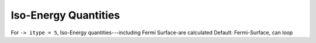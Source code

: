 .. index:: Fermi Surface, Iso-Energy

************************************
Iso-Energy Quantities
************************************

For ``-> itype = 5``, Iso-Energy quantities---including Fermi Surface-are calculated
Default: Fermi-Surface, can loop